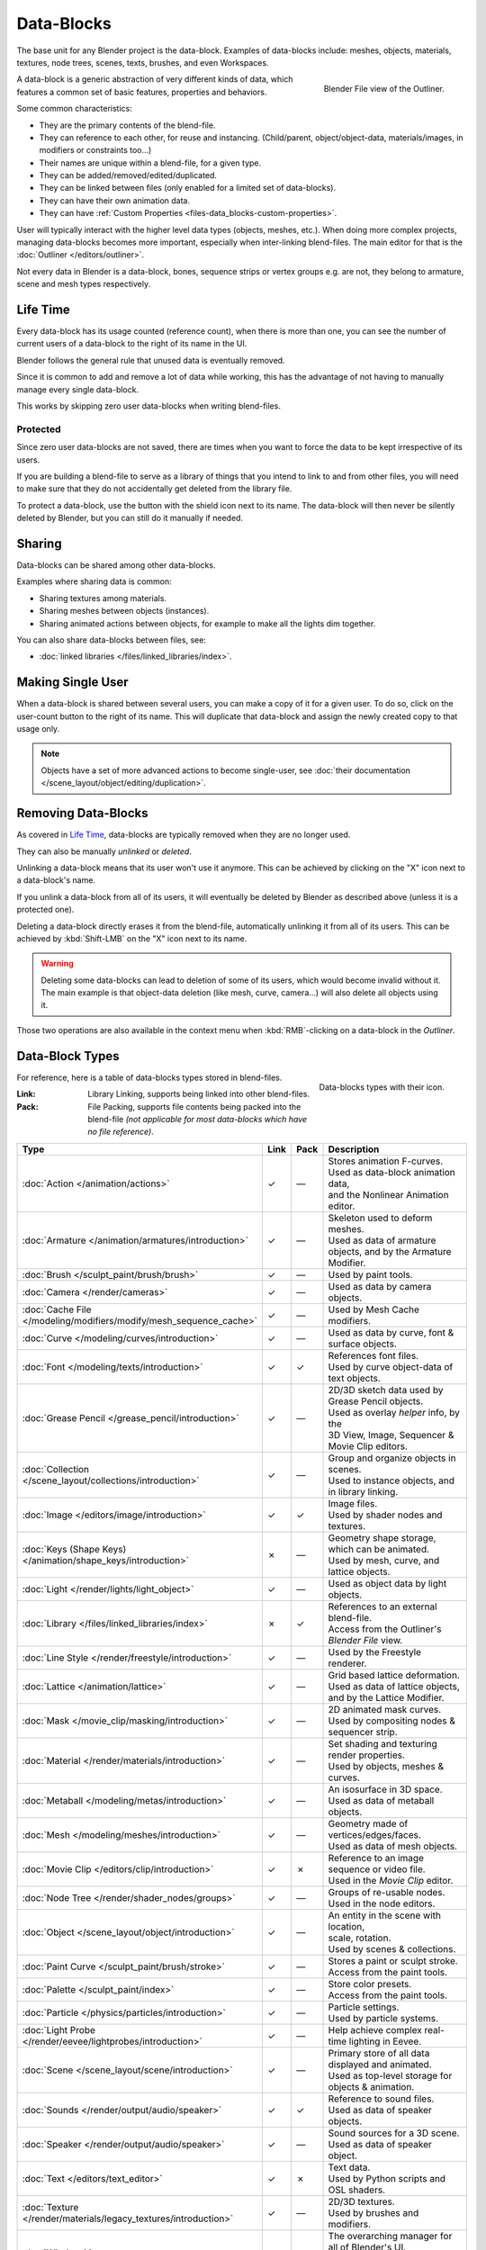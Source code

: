 .. _bpy.types.ID:
.. _bpy.types.BlendData:

***********
Data-Blocks
***********

The base unit for any Blender project is the data-block. Examples of data-blocks include:
meshes, objects, materials, textures, node trees, scenes, texts, brushes, and even Workspaces.

.. figure:: /images/files_data-blocks_outliner-blender-file-view.png
   :align: right

   Blender File view of the Outliner.

A data-block is a generic abstraction of very different kinds of data,
which features a common set of basic features, properties and behaviors.

Some common characteristics:

- They are the primary contents of the blend-file.
- They can reference to each other, for reuse and instancing.
  (Child/parent, object/object-data, materials/images, in modifiers or constraints too...)
- Their names are unique within a blend-file, for a given type.
- They can be added/removed/edited/duplicated.
- They can be linked between files (only enabled for a limited set of data-blocks).
- They can have their own animation data.
- They can have :ref:`Custom Properties <files-data_blocks-custom-properties>`.

User will typically interact with the higher level data types (objects, meshes, etc.).
When doing more complex projects, managing data-blocks becomes more important,
especially when inter-linking blend-files.
The main editor for that is the :doc:`Outliner </editors/outliner>`.

Not every data in Blender is a data-block,
bones, sequence strips or vertex groups e.g. are not,
they belong to armature, scene and mesh types respectively.


Life Time
=========

Every data-block has its usage counted (reference count), when there is more than one,
you can see the number of current users of a data-block to the right of its name in the UI.

Blender follows the general rule that unused data is eventually removed.

Since it is common to add and remove a lot of data while working,
this has the advantage of not having to manually manage every single data-block.

This works by skipping zero user data-blocks when writing blend-files.


.. _data-system-datablock-fake-user:

Protected
---------

Since zero user data-blocks are not saved,
there are times when you want to force the data to be kept irrespective of its users.

If you are building a blend-file to serve as a library of things that you intend to link to and from other files,
you will need to make sure that they do not accidentally get deleted from the library file.

To protect a data-block, use the button with the shield icon next to its name.
The data-block will then never be silently deleted by Blender,
but you can still do it manually if needed.


Sharing
=======

Data-blocks can be shared among other data-blocks.

Examples where sharing data is common:

- Sharing textures among materials.
- Sharing meshes between objects (instances).
- Sharing animated actions between objects,
  for example to make all the lights dim together.

You can also share data-blocks between files, see:

- :doc:`linked libraries </files/linked_libraries/index>`.


.. _data-system-datablock-make-single-user:

Making Single User
==================

When a data-block is shared between several users, you can make a copy of it for a given user.
To do so, click on the user-count button to the right of its name.
This will duplicate that data-block and assign the newly created copy to that usage only.

.. note::

   Objects have a set of more advanced actions to become single-user,
   see :doc:`their documentation </scene_layout/object/editing/duplication>`.


Removing Data-Blocks
====================

As covered in `Life Time`_, data-blocks are typically removed when they are no longer used.

They can also be manually *unlinked* or *deleted*.

Unlinking a data-block means that its user won't use it anymore.
This can be achieved by clicking on the "X" icon next to a data-block's name.

If you unlink a data-block from all of its users,
it will eventually be deleted by Blender as described above (unless it is a protected one).

Deleting a data-block directly erases it from the blend-file, automatically unlinking it from all of its users.
This can be achieved by :kbd:`Shift-LMB` on the "X" icon next to its name.

.. warning::

   Deleting some data-blocks can lead to deletion of some of its users, which would become invalid without it.
   The main example is that object-data deletion (like mesh, curve, camera...) will also delete all objects using it.

Those two operations are also available in the context menu
when :kbd:`RMB`-clicking on a data-block in the *Outliner*.


.. _data-system-datablock-types:

Data-Block Types
================

.. EDITORS NOTE:
   Mostly we want to avoid long lists of data -- but in this case,
   it is the only comprehensive list of data-blocks, and something which you cannot
   find directly just through looking at the interface.
   ::
   (TODO add) links to related docs for each type.

.. Image source Scene tab --> Active keying set panel --> ID-block (sound replaced).

.. figure:: /images/files_data-blocks_id-types.png
   :align: right

   Data-blocks types with their icon.

For reference, here is a table of data-blocks types stored in blend-files.

:Link:
   Library Linking, supports being linked into other blend-files.
:Pack:
   File Packing, supports file contents being packed into the blend-file
   *(not applicable for most data-blocks which have no file reference)*.

.. EDITORS NOTE:
   For each data-block, we have 2 lines.
   1) a terse description.
   2) how its used.
   ::
   Keep these short.

.. container:: lead

   .. clear

.. |tick|  unicode:: U+2713
.. |cross| unicode:: U+2717
.. |none|  unicode:: U+2014

.. list-table::
   :header-rows: 1
   :class: valign
   :widths: 20 5 5 70

   * - Type
     - Link
     - Pack
     - Description
   * - :doc:`Action </animation/actions>`
     - |tick|
     - |none|
     - | Stores animation F-curves.
       | Used as data-block animation data,
       | and the Nonlinear Animation editor.
   * - :doc:`Armature </animation/armatures/introduction>`
     - |tick|
     - |none|
     - | Skeleton used to deform meshes.
       | Used as data of armature objects, and by the Armature Modifier.
   * - :doc:`Brush </sculpt_paint/brush/brush>`
     - |tick|
     - |none|
     - | Used by paint tools.
   * - :doc:`Camera </render/cameras>`
     - |tick|
     - |none|
     - | Used as data by camera objects.
   * - :doc:`Cache File </modeling/modifiers/modify/mesh_sequence_cache>`
     - |tick|
     - |none|
     - | Used by Mesh Cache modifiers.
   * - :doc:`Curve </modeling/curves/introduction>`
     - |tick|
     - |none|
     - | Used as data by curve, font & surface objects.
   * - :doc:`Font </modeling/texts/introduction>`
     - |tick|
     - |tick|
     - | References font files.
       | Used by curve object-data of text objects.
   * - :doc:`Grease Pencil </grease_pencil/introduction>`
     - |tick|
     - |none|
     - | 2D/3D sketch data used by Grease Pencil objects.
       | Used as overlay *helper* info, by the
       | 3D View, Image, Sequencer & Movie Clip editors.
   * - :doc:`Collection </scene_layout/collections/introduction>`
     - |tick|
     - |none|
     - | Group and organize objects in scenes.
       | Used to instance objects, and in library linking.
   * - :doc:`Image </editors/image/introduction>`
     - |tick|
     - |tick|
     - | Image files.
       | Used by shader nodes and textures.
   * - :doc:`Keys (Shape Keys) </animation/shape_keys/introduction>`
     - |cross|
     - |none|
     - | Geometry shape storage, which can be animated.
       | Used by mesh, curve, and lattice objects.
   * - :doc:`Light </render/lights/light_object>`
     - |tick|
     - |none|
     - | Used as object data by light objects.
   * - :doc:`Library </files/linked_libraries/index>`
     - |cross|
     - |tick|
     - | References to an external blend-file.
       | Access from the Outliner's *Blender File* view.
   * - :doc:`Line Style </render/freestyle/introduction>`
     - |tick|
     - |none|
     - | Used by the Freestyle renderer.
   * - :doc:`Lattice </animation/lattice>`
     - |tick|
     - |none|
     - | Grid based lattice deformation.
       | Used as data of lattice objects, and by the Lattice Modifier.
   * - :doc:`Mask </movie_clip/masking/introduction>`
     - |tick|
     - |none|
     - | 2D animated mask curves.
       | Used by compositing nodes & sequencer strip.
   * - :doc:`Material </render/materials/introduction>`
     - |tick|
     - |none|
     - | Set shading and texturing render properties.
       | Used by objects, meshes & curves.
   * - :doc:`Metaball </modeling/metas/introduction>`
     - |tick|
     - |none|
     - | An isosurface in 3D space.
       | Used as data of metaball objects.
   * - :doc:`Mesh </modeling/meshes/introduction>`
     - |tick|
     - |none|
     - | Geometry made of vertices/edges/faces.
       | Used as data of mesh objects.
   * - :doc:`Movie Clip </editors/clip/introduction>`
     - |tick|
     - |cross|
     - | Reference to an image sequence or video file.
       | Used in the *Movie Clip* editor.
   * - :doc:`Node Tree </render/shader_nodes/groups>`
     - |tick|
     - |none|
     - | Groups of re-usable nodes.
       | Used in the node editors.
   * - :doc:`Object </scene_layout/object/introduction>`
     - |tick|
     - |none|
     - | An entity in the scene with location,
       | scale, rotation.
       | Used by scenes & collections.
   * - :doc:`Paint Curve </sculpt_paint/brush/stroke>`
     - |tick|
     - |none|
     - | Stores a paint or sculpt stroke.
       | Access from the paint tools.
   * - :doc:`Palette </sculpt_paint/index>`
     - |tick|
     - |none|
     - | Store color presets.
       | Access from the paint tools.
   * - :doc:`Particle </physics/particles/introduction>`
     - |tick|
     - |none|
     - | Particle settings.
       | Used by particle systems.
   * - :doc:`Light Probe </render/eevee/lightprobes/introduction>`
     - |tick|
     - |none|
     - | Help achieve complex real-time lighting in Eevee.
   * - :doc:`Scene </scene_layout/scene/introduction>`
     - |tick|
     - |none|
     - | Primary store of all data displayed and animated.
       | Used as top-level storage for objects & animation.
   * - :doc:`Sounds </render/output/audio/speaker>`
     - |tick|
     - |tick|
     - | Reference to sound files.
       | Used as data of speaker objects.
   * - :doc:`Speaker </render/output/audio/speaker>`
     - |tick|
     - |none|
     - | Sound sources for a 3D scene.
       | Used as data of speaker object.
   * - :doc:`Text </editors/text_editor>`
     - |tick|
     - |cross|
     - | Text data.
       | Used by Python scripts and OSL shaders.
   * - :doc:`Texture </render/materials/legacy_textures/introduction>`
     - |tick|
     - |none|
     - | 2D/3D textures.
       | Used by brushes and modifiers.
   * - :doc:`Window Manager </interface/window_system/introduction>`
     - |cross|
     - |none|
     - | The overarching manager for all of Blender's UI.
       | Includes Workspaces, notification system, operators, and keymaps.
   * - :doc:`World </render/lights/world>`
     - |tick|
     - |none|
     - | Define global render environment settings.
   * - :doc:`Workspace </interface/window_system/workspaces>`
     - |cross|
     - |none|
     - | UI layout.
       | Used by each window, which has its own workspace.


.. _files-data_blocks-custom-properties:
.. _bpy.types.bpy_struct:
.. _bpy.ops.wm.properties:

Custom Properties
=================

.. figure:: /images/files_data-blocks_add.png
   :align: right

   Custom Properties panel.

Custom properties are a way to store your own data in Blender's data-blocks.
It can be used for rigging (where bones and objects can have custom properties driving other properties),
and Python scripts, where it's common to define new settings not available in Blender.

Only certain data supports custom properties:

- All :ref:`data-blocks types <data-system-datablock-types>`.
- Bones and pose bones.
- Sequence strips.

To add a custom property, search for the *Custom Properties* panel,
found at the bottom of most :doc:`Properties Editor </editors/properties_editor>` or Sidebar region, and hit *Add*.


Editing Properties
------------------

User Interface
^^^^^^^^^^^^^^

Custom properties can be edited using the panel available for data types that support it.

.. figure:: /images/files_data-blocks_edit.png
   :align: right

   Custom Properties edit pop-up.

Property Name
   The name of the custom property.
Property Value
   This does two things: first it sets the current value of the custom property, and
   second, it defines the data type of the property.

   Custom properties can be of the following types: Integers, Floats, Strings, Booleans,
   or short vectors of Integers or Floats.

   See the table below for a list of examples for each:

   :Integers: 1, 2, 3, 4,
   :Floats: 3.141, 5.0, 6.125,
   :Strings: any text,
   :Booleans: ``True``, ``False``
   :Vectors: ``[1, 2, 3]``, ``[1.0, 2.0, 3.0]``

   .. note::

      Booleans are handled very similar to integers and only work
      when using Min/Max values that are integers and that are no more than 1 apart.

      At this point, the booleans will still look like integers but behave like
      booleans having one lower, off, value and a higher, on, value.
Default Value
   This sets the default value of the property used by the Reset to Default Value operator.

   .. warning::

      Default values are used as the basis of :ref:`NLA blending <nla-blend-modes>`,
      and a nonsensical default (e.g. 0 for a property used for scaling) on a property intended for
      being keyframed is likely to cause issues.
Min
   The minimum value the custom property can take.
Max
   The maximum value the custom property can take.

.. figure:: /images/files_data-blocks_edit_color.png
   :align: right

   Custom Property settings for a color with alpha.

Use Soft Limits
   Enables limits that the *Property Value* slider can be adjusted to
   without having to input the value numerically.

   Soft Min
      The minimum value for the soft limit.
   Soft Max
      The maximum value for the soft limit.
Tooltip
   Allows you to write a custom :doc:`Tooltip </getting_started/help>` for your property.
Subtype
   For vector properties, specifies the kind of data the property contains,
   which affects how it appears in the :abbr:`UI (User Interface)`. Most useful for color properties.


Python Access
^^^^^^^^^^^^^

Custom properties can be accessed in a similar way to
`dictionaries <https://docs.python.org/3/tutorial/datastructures.html#dictionaries>`__,
with the constraints that keys can only be strings,
and values can only be strings, numbers, arrays of such, or nested properties.

See the `API documentation
<https://www.blender.org/api/blender_python_api_current/info_quickstart.html#custom-properties>`__
for details.
